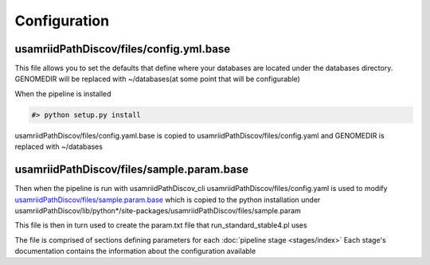 =============
Configuration
=============

.. _config-yaml-base:

usamriidPathDiscov/files/config.yml.base
========================================

This file allows you to set the defaults that define where your databases are located
under the databases directory.
GENOMEDIR will be replaced with ~/databases(at some point that will be configurable)

When the pipeline is installed

.. code-block:: bash

   #> python setup.py install

usamriidPathDiscov/files/config.yaml.base is copied to usamriidPathDiscov/files/config.yaml
and GENOMEDIR is replaced with ~/databases

.. _sample-param-base:

usamriidPathDiscov/files/sample.param.base
==========================================

Then when the pipeline is run with usamriidPathDiscov_cli usamriidPathDiscov/files/config.yaml is used to modify
`usamriidPathDiscov/files/sample.param.base <../../../usamriidPathDiscov/files/sample.param.base>`_ which is copied to the python installation under
usamriidPathDiscov/lib/python*/site-packages/usamriidPathDiscov/files/sample.param

This file is then in turn used to create the param.txt file that run_standard_stable4.pl uses

The file is comprised of sections defining parameters for each :doc:`pipeline stage <stages/index>`
Each stage's documentation contains the information about the configuration available
